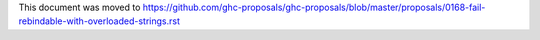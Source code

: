 This document was moved to https://github.com/ghc-proposals/ghc-proposals/blob/master/proposals/0168-fail-rebindable-with-overloaded-strings.rst
